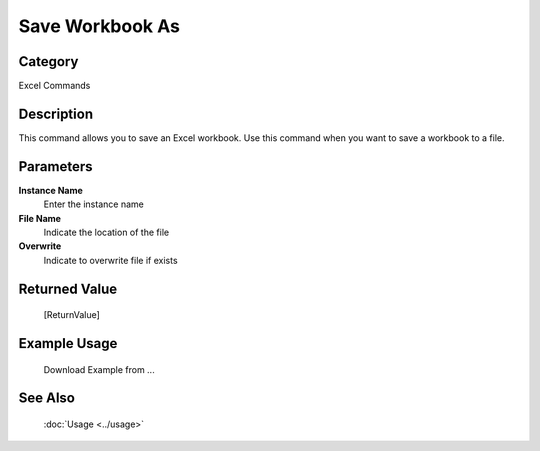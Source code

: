 Save Workbook As
================

Category
--------
Excel Commands

Description
-----------

This command allows you to save an Excel workbook. Use this command when you want to save a workbook to a file.

Parameters
----------

**Instance Name**
	Enter the instance name

**File Name**
	Indicate the location of the file

**Overwrite**
	Indicate to overwrite file if exists



Returned Value
--------------
	[ReturnValue]

Example Usage
-------------

	Download Example from ...

See Also
--------
	:doc:`Usage <../usage>`
	
